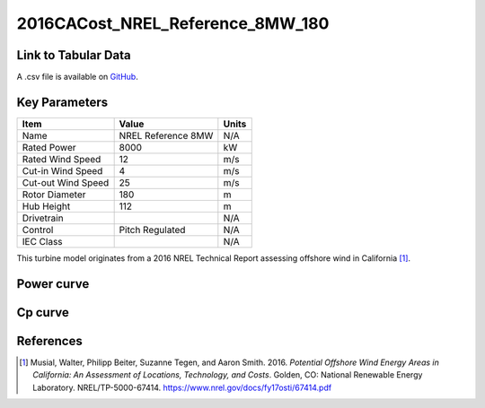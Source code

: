 2016CACost_NREL_Reference_8MW_180
=================================

====================
Link to Tabular Data
====================

A .csv file is available on `GitHub <https://github.com/NREL/turbine-models/blob/master/Offshore/2016CACost_NREL_Reference_8MW_180.csv>`_.

==============
Key Parameters
==============

+------------------------+-------------------------+----------------+
| Item                   | Value                   | Units          |
+========================+=========================+================+
| Name                   | NREL Reference 8MW      | N/A            |
+------------------------+-------------------------+----------------+
| Rated Power            | 8000                    | kW             |
+------------------------+-------------------------+----------------+
| Rated Wind Speed       | 12                      | m/s            |
+------------------------+-------------------------+----------------+
| Cut-in Wind Speed      | 4                       | m/s            |
+------------------------+-------------------------+----------------+
| Cut-out Wind Speed     | 25                      | m/s            |
+------------------------+-------------------------+----------------+
| Rotor Diameter         | 180                     | m              |
+------------------------+-------------------------+----------------+
| Hub Height             | 112                     | m              |
+------------------------+-------------------------+----------------+
| Drivetrain             |                         | N/A            |
+------------------------+-------------------------+----------------+
| Control                | Pitch Regulated         | N/A            |
+------------------------+-------------------------+----------------+
| IEC Class              |                         | N/A            |
+------------------------+-------------------------+----------------+

This turbine model originates from a 2016 NREL Technical Report assessing offshore wind in California [#musial2016]_.

===========
Power curve
===========

.. image:: \\images\\2016CACost_NREL_Reference_8MW_180_Power.png
  :width: 800

========
Cp curve
========

.. image:: \\images\\2016CACost_NREL_Reference_8MW_180_Cp.png
  :width: 800

==========
References
==========

.. [#musial2016]  Musial, Walter, Philipp Beiter, Suzanne Tegen, and Aaron Smith. 2016.
    *Potential Offshore Wind Energy Areas in California: An Assessment of Locations,
    Technology, and Costs*. Golden, CO: National Renewable Energy Laboratory. 
    NREL/TP-5000-67414. https://www.nrel.gov/docs/fy17osti/67414.pdf
    